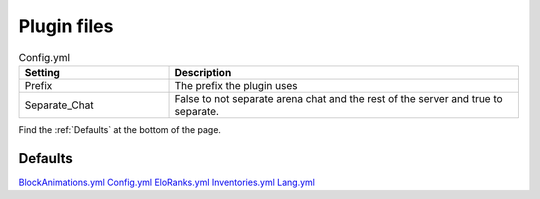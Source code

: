 Plugin files
=====

.. _Config.yml:

.. list-table:: Config.yml
   :widths: 30 70
   :header-rows: 1

   * - Setting
     - Description
   * - Prefix
     - The prefix the plugin uses
   * - Separate_Chat
     - False to not separate arena chat and the rest of the server and true to separate.

Find the :ref:`Defaults` at the bottom of the page.


.. _Defaults:
Defaults
#####

`BlockAnimations.yml <https://github.com/JustLeader69420/KnockioFFAdocs/raw/main/docs/source/assets/default-files/BlockAnimations.yml>`_
`Config.yml <https://github.com/JustLeader69420/KnockioFFAdocs/raw/main/docs/source/assets/default-files/Config.yml>`_
`EloRanks.yml <https://github.com/JustLeader69420/KnockioFFAdocs/raw/main/docs/source/assets/default-files/EloRanks.yml>`_
`Inventories.yml <https://github.com/JustLeader69420/KnockioFFAdocs/raw/main/docs/source/assets/default-files/Inventories.yml>`_
`Lang.yml <https://github.com/JustLeader69420/KnockioFFAdocs/raw/main/docs/source/assets/default-files/Lang.yml>`_
